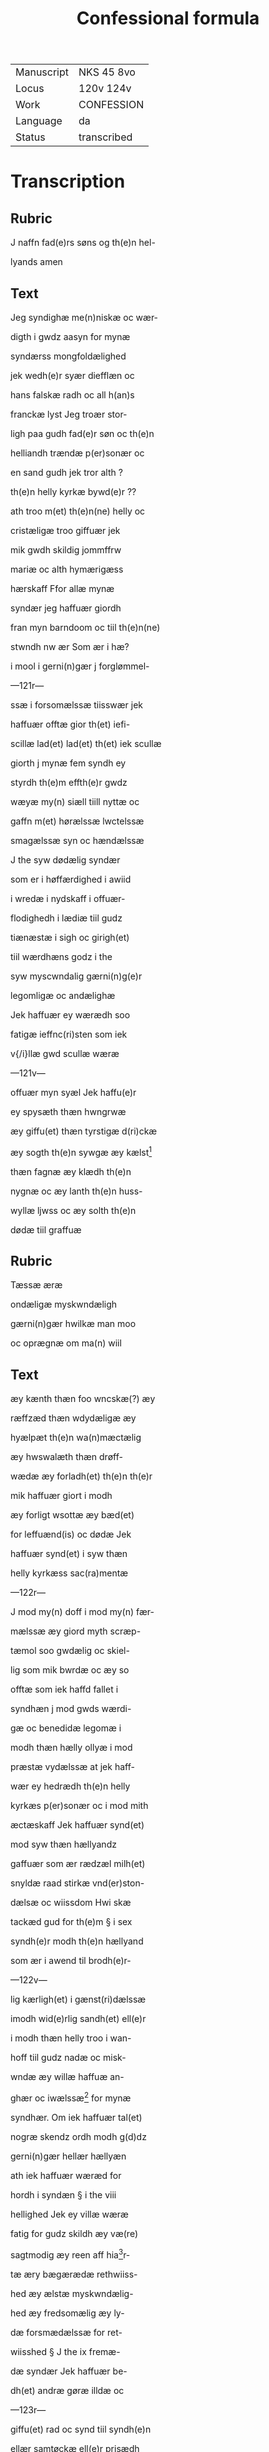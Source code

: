 #+TITLE: Confessional formula

|------------+-------------|
| Manuscript | NKS 45 8vo  |
| Locus      | 120v 124v   |
| Work       | CONFESSION  |
| Language   | da          |
| Status     | transcribed |
|------------+-------------|


* Transcription
** Rubric
J naffn fad(e)rs søns og th(e)n hel-

lyands amen

** Text

Jeg syndighæ me(n)niskæ oc wær-

digth i gwdz aasyn for mynæ

syndærss mongfoldælighed

jek wedh(e)r syær diefflæn oc

hans falskæ radh oc all h(an)s

franckæ lyst Jeg troær stor-

ligh paa gudh fad(e)r søn oc th(e)n

helliandh trændæ p(er)sonær oc

en sand gudh jek tror alth ?

th(e)n helly kyrkæ bywd(e)r ??

ath troo m(et) th(e)n(ne) helly oc

cristæligæ troo giffuær jek

mik gwdh skildig jommffrw

mariæ oc alth hymærigæss

hærskaff Ffor allæ mynæ

syndær jeg haffuær giordh

fran myn barndoom oc tiil th(e)n(ne)

stwndh nw ær Som ær i hæ?

i mool i gerni(n)gær j forglømmel-

---121r---

ssæ i forsomælssæ tiisswær jek

haffuær offtæ gior th(et) iefi-

scillæ lad(et) lad(et) th(et) iek scullæ

giorth j mynæ fem syndh ey

styrdh th(e)m effth(e)r gwdz

wæyæ my(n) siæll tiill nyttæ oc

gaffn m(et) hørælssæ lwctelssæ

smagælssæ syn oc hændælssæ

J the syw dødælig syndær

som er i høffærdighed i awiid

i wredæ i nydskaff i offuær-

flodighedh i lædiæ tiil gudz

tiænæstæ i sigh oc girigh(et)

tiil wærdhæns godz i the

syw myscwndalig gærni(n)g(e)r

legomligæ oc andælighæ

Jek haffuær ey wærædh soo

fatigæ ieffnc(ri)sten som iek

v{/i}llæ gwd scullæ wæræ

---121v---

offuær myn syæl Jek haffu(e)r

ey spysæth thæn hwngrwæ

æy giffu(et) thæn tyrstigæ d(ri)ckæ

æy sogth th(e)n sywgæ æy kælst[fn::kalse 'to call upon'?]

thæn fagnæ æy klædh th(e)n

nygnæ oc æy lanth th(e)n huss-

wyllæ ljwss oc æy solth th(e)n

dødæ tiil graffuæ

** Rubric
Tæssæ æræ

ondæligæ myskwndæligh

gærni(n)gær hwilkæ man moo

oc oprægnæ om ma(n) wiil

** Text

æy kænth thæn foo wncskæ(?) æy

ræffzæd thæn wdydæligæ æy

hyælpæt th(e)n wa(n)mæctælig

æy hwswalæth thæn drøff-

wædæ æy forladh(et) th(e)n th(e)r

mik haffuær giort i modh

æy forligt wsottæ æy bæd(et)

for leffuænd(is) oc dødæ Jek

haffuær synd(et) i syw thæn

helly kyrkæss sac(ra)mentæ

---122r---

J mod my(n) doff i mod my(n) fær-

mælssæ æy giord myth scræp-

tæmol soo gwdælig oc skiel-

lig som mik bwrdæ oc æy so

offtæ som iek haffd fallet i

syndhæn j mod gwds wærdi-

gæ oc benedidæ legomæ i

modh thæn hælly ollyæ i mod

præstæ vydælssæ at jek haff-

wær ey hedrædh th(e)n helly

kyrkæs p(er)sonær oc i mod mith

æctæskaff Jek haffuær synd(et)

mod syw thæn hællyandz

gaffuær som ær rædzæl milh(et)

snyldæ raad stirkæ vnd(er)ston-

dælsæ oc wiissdom Hwi skæ

tackæd gud for th(e)m § i sex

syndh(e)r modh th(e)n hællyand

som ær i awend til brodh(e)r-

---122v---

lig kærligh(et) i gænst(ri)dælssæ

imodh wid(e)rlig sandh(et) ell(e)r 

i modh thæn helly troo i wan-

hoff tiil gudz nadæ oc misk-

wndæ æy willæ haffuæ an-

ghær oc iwælssæ[fn::?] for mynæ

syndhær. Om iek haffuær tal(et)

nogræ skendz ordh modh g(d)dz

gerni(n)gær hellær hællyæn

ath iek haffuær wæræd for

hordh i syndæn § i the viii

hellighed Jek ey villæ wæræ

fatig for gudz skildh æy væ(re)

sagtmodig æy reen aff hia[fn::æ?]r-

tæ æry bægærædæ rethwiiss-

hed æy ælstæ myskwndælig-

hed æy fredsomælig æy ly-

dæ forsmædælssæ for ret-

wiisshed § J the ix fremæ-

dæ syndær Jek haffuær be-

dh(et) andræ gøræ illdæ oc 

---123r---

giffu(et) rad oc synd tiil syndh(e)n

ellær samtøckæ ell(e)r prisædh

nog(e)r for syndælig gerni(n)gær

Jek haffuær offtæ ieth bædri(n)g 

oc falled i sa(m)mæ synd(e)r i gen

oc waræd dælactig aff annen

mandz ondskaff æy straff(et) the

som illæ giordæ oc ey stond(et)

i mod th(e)m oc kongiorth

th(e)m nar iek haffuær bedr(e)

wiist § Jek haffuær synd(et)

i the x gudz boodorch æy

ælst gudh offuær allting æy 

myn ieffnc(ri)stæn w(et) mik selffu(e)r

tag(et) gudz naffn forfænge-

lig i myn mwnd brod(et) fastæ-

dagæ oc hellydagæ m(et) ar-

beydæ oc m(et) forsømælssæ

tiil gwdz_tienæstæ æy hær(et)

mynæ forældærnæ giorth

---123v---

hoor oc mord oc skorleffn(et) m(et)

wkisch(et) i ord oc i gerni(n)gær

wæræt tyff i gudz asyn oc æy

giffu(et) reth tyendæ oc offær

tiil th(e)n helligæ kyrkæ stol(et)

myn ieffnc(ri)stenss godz fran

ha(m)m oc hans ryctæ m(et) bag-

taall oc sagt falsk witnæ-

byrd poo ha(m)m tal(et) ann(et) po

hans bag en iek kwnnæ 

wæræ bekænth i hans øgh(e)n

begæræd at haffuæ hanss

hosfrwæ hans fææ hanss

hion th(et) forladæ mik gudh

i hymerigæ Jek haffuær 

syndh(et) i the xii styckæ th(e)n

helly troo poo_rører Om

jek haffuær mæræ ellær

myndæ troth en th(e)n hel-

ligæ cristnæ troo wdvisær

---124r---

ell(e)r poo troldom hansegnæl-

sæ spodom ell(e)r skebnæmol

kættæri ell(e)r and(et) thiissli-

giist th(et) kænnæs iek aff

al myt hiærtæ poo gudz

barmhiærtighed oc haffuer

jek engæn at sly tiil wdh(e)n

aal ænæstæ tiil th(e)n h(er)ræ

th(e)r mik oc allæ the th(e)r

willæ haffuæ delachteligh(et)

aff hans pynæs werd

skiildh fryt oc frælst haffu(e)r

th(e)n ewiigæ død aff ha(n)nu(m)

bædæs iek nodæ oc miskw(n)d

bed(e)r iek iomffru mariam

oc allæ wors h(er)ræ hellgæn

i hymerigæ æræ bædæ for

mik allæ r(e)thuisæ me(n)niskes

bøn i iørdærig æræ ko(m)mæ

for mik ath iek mottæ

---124v---

fongæ soo long liff(et) fræst

i th(en)ne wærdæn ath iek

mottæ fongæ reth angær

oc rwælssæ for mynæ syn-

dh(e)r oc th(e)m fwlko(m)mælig

bodæ oc bedræ oc iek mot-

tæ fongæ worss h(er)ræ be-

nedidæ lego(m)mæ oc thæn

helly olly tiil en wærn

mellom my(n) siæl oc diefflin

oc sydh(e)n at woræ delactig

aff th(e)n glædæ oc fridh

th(e)r i hymærigæ ær th(et)

wndæ mik g(u)d fadh(e)r søn

oc th(e)n hellyand som ær

benædidæ ewindælig am(en)

